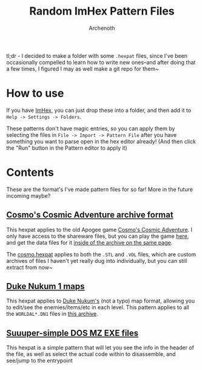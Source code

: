 #+TITLE:Random ImHex Pattern Files
#+AUTHOR:Archenoth

tl;dr - I decided to make a folder with some =.hexpat= files, since I've been occasionally compelled to learn how to write new ones--and after doing that a few times, I figured I may as well make a git repo for them~

* How to use
If you have [[https://imhex.werwolv.net/][ImHex]], you can just drop these into a folder, and then add it to =Help -> Settings -> Folders=.

These patterns don't have magic entries, so you can apply them by selecting the files in =File -> Import -> Pattern File= after you have something you want to parse open in the hex editor already! (And then click the "Run" button in the Pattern editor to apply it)

* Contents
These are the format's I've made pattern files for so far! More in the future incoming maybe?

** [[./cosmo.hexpat][Cosmo's Cosmic Adventure archive format]]
This hexpat applies to the old Apogee game [[https://en.wikipedia.org/wiki/Cosmo%27s_Cosmic_Adventure][Cosmo's Cosmic Adventure]]. I only have access to the shareware files, but you can play the game [[https://archive.org/details/CosmosCosmicAdventure][here]], and get the data files for it [[https://ia800302.us.archive.org/view_archive.php?archive=/9/items/CosmosCosmicAdventure/cosmo.ZIP][inside of the archive on the same page]].

The [[./cosmo.hexpat][cosmo.hexpat]] applies to both the =.STL= and =.VOL= files, which are custom archives of files I haven't yet really dug into individually, but you can still extract from now~

** [[./dn1map.hexpat][Duke Nukum 1 maps]]
This hexpat applies to [[https://archive.org/details/DukeNukumVersion2.21993][Duke Nukum's]] (not a typo) map format, allowing you to edit/see the enemies/items/etc in each level. This pattern applies to all the =WORLDAL*.DN1= files in [[https://ia800103.us.archive.org/view_archive.php?archive=/30/items/DukeNukumVersion2.21993/DukeNukum.zip][this archive]].

** [[./MZ.hexpat][Suuuper-simple DOS MZ EXE files]]
This hexpat is a simple pattern that will let you see the info in the header of the file, as well as select the actual code within to disassemble, and see/jump to the entrypoint
